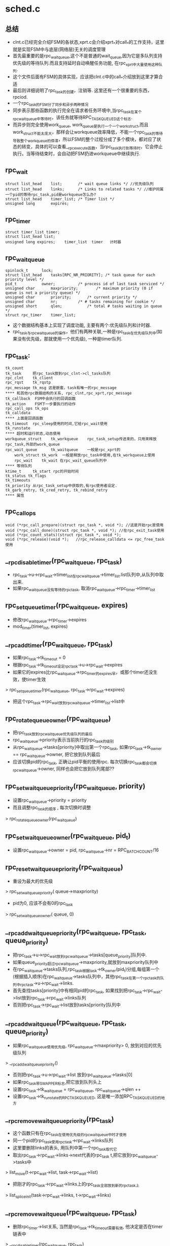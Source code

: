 * sched.c

** 总结
   - clnt.c已经完全介绍FSM的各状态,xprt.c会介绍xprt_*对call_*的工作支持，这里就是实现FSM中与底层(网络层)无关的调度管理
   - 首先最重要的是rpc_wait_queue,这个不是普通的wait_queue,因为它是多队列支持优先级的等待队列.而且支持延时自动唤醒任务功能, 在rpc_xprt中大量使用这种队列.
   - 这个文件后面有FSM的具体实现，应该把clnt.c中的call_*介绍放到这里才算合适
   - 最后则详细说明了rpc_task的创建，注销等. 这里还有一个很重要的东西，rpciod.
   - 一个rpc_task的FSM分了同步和异步两种情况
   - 同步表示那些函数的执行完全在请求者任务环境中,当rpc_task在某个rpc_wait_queue中等待时，该任务就等待RPC_TASK_QUEUED这个标志.
   - 而异步则完全使用work_queue, work_queue是执行一个一个work_struct,而且work_struct不能太庞大，那样会让workqueue效率降低，不能一个rpc_task的等待导致整个workqueue的停滞，所以FSM的整个过程分成了多个模块，都对应了状态的转变，具体的可以查看__rpc_execute函数，当rpc_task执行到等待时，它会停止执行。当等待结束时，会自动把FSM扔进workqueue中继续执行.

** rpc_wait
   #+begin_src 
	struct list_head	list;		/* wait queue links */ //优先级队列
	struct list_head	links;		/* Links to related tasks */ //维护同属一个pid的等待rpc_task,pid是workqueue怎么办?
	struct list_head	timer_list;	/* Timer list */
	unsigned long		expires;   
   #+end_src

** rpc_timer
   #+begin_src 
	struct timer_list timer;
	struct list_head list;
	unsigned long expires;    timer_list  timer   计时器
   #+end_src
    
** rpc_wait_queue
   #+begin_src 
	spinlock_t		lock;
	struct list_head	tasks[RPC_NR_PRIORITY];	/* task queue for each priority level */
	pid_t			owner;			/* process id of last task serviced */
	unsigned char		maxpriority;		/* maximum priority (0 if queue is not a priority queue) */
	unsigned char		priority;		/* current priority */
	unsigned char		nr;			/* # tasks remaining for cookie */
	unsigned short		qlen;			/* total # tasks waiting in queue */
	struct rpc_timer	timer_list;   
   #+end_src
   - 这个数据结构基本上实现了调度功能, 主要有两个:优先级队列和计时器.
   - rpc_task与rpc_wait_queue的操作，他们有两种关联,一种是rpc_task在优先级队列中(如果没有优先级，那就使用一个优先级), 一种是timer队列.

** rpc_task:
   #+begin_src 
    tk_count
    tk_task     把rpc_task放到rpc_clnt->cl_tasks队列
    rpc_clnt    tk_client
    rpc_rqst    tk_rqstp
    rpc_message tk_msg 这是嵌套，task有唯一的rpc_message
    **** 和其他rpc数据结构的关系, rpc_clnt,rpc_xprt,rpc_message
    tk_callback  FSM中会执行的回调函数
    tk_action    FSM下一步要执行的动作   
    rpc_call_ops tk_ops
    tk_calldata
    **** 上面是回调函数
    tk_timeout  rpc_sleep使用的时间,它给rpc_wait使用
    tk_runstate
    **** 超时和运行状态,动态使用
    workqueue_struct    tk_workqueue    rpc_task_setup传进来的，只用来释放rpc_task,外部的work_queue
    rpc_wait_queue      tk_waitqueue    一般是rpc_xprt的
        work_struct tk_work  一般是释放rpc_task中使用,在tk_workqueue上使用
        rpc_wait    tk_wait 在rpc_wait_queue队列中
    **** 等待队列
    ktime_t     tk_start rpc的开始时间
    tk_status tk_flags 
    tk_timeouts
    tk_priority 从rpc_task_setup中获取的,有rpc使用者设定.
    tk_garb_retry, tk_cred_retry, tk_rebind_retry
    **** 属性
   #+end_src

** rpc_call_ops
   #+begin_src 
	void (*rpc_call_prepare)(struct rpc_task *, void *); //这是开始rpc是使用
	void (*rpc_call_done)(struct rpc_task *, void *); //在rpc_exit_task使用
	void (*rpc_count_stats)(struct rpc_task *, void *);
	void (*rpc_release)(void *);   //rpc_release_calldata <= rpc_free_task使用
   #+end_src

** __rpc_disable_timer(rpc_wait_queue, rpc_task)
   - rpc_task->u->rpc_wait->timer_list在rpc_wait_queue->timer_list.list队列中,从队列中取出来. 
   - 如果rpc_wait_queue没有等待的rpc_task, 取消rpc_wait_queue->rpc_timer->timer_list

** rpc_set_queue_timer(rpc_wait_queue, expires)
   - 修改rpc_wait_queue->rpc_timer->expires
   - mod_timer(timer_list, expires)

** __rpc_add_timer(rpc_wait_queue, rpc_task)
   - 如果rpc_task->tk_timeout = 0
   - 根据rpc_task->tk_timeout设定rpc_task->u->rpc_wait->expires
   - 如果它的expires比rpc_wait_queue->rpc_timer的expires早，或那个timer还没生效，使timer生效
   > rpc_set_queue_timer(rpc_wait_queue, rpc_task->rpc_wait->expires)
   - 把这个rpc_task->rpc_wait放到rpc_wait_queue->timer_list->list中

** rpc_rotate_queue_owner(rpc_wait_queue)
   - 把rpc_task放到rpc_wait_queue优先级队列的最后
   - rpc_wait_queue->priority表示当前执行的rpc_task的级别
   - 从rpc_wait_queue->tasks[priority]中取出第一个rpc_task, 如果rpc_task->tk_owner == rpc_wait_queue->owner, 把它放到队列最后
   - 应该切换pid的rpc_task, 正确让pid平衡的使用rpc. 每次切换rpc_task都会切换rpc_wait_queue->owner, 同样也会把它放到队列尾部??

** rpc_set_waitqueue_priority(rpc_wait_queue, priority)
   - 设置rpc_wait_queue->priority = priority 
   - 而且调整rpc_task的顺序 , 每次切换时调整
   > rpc_rotate_queue_owner(rpc_wait_queue)

** rpc_set_waitqueue_owner(rpc_wait_queue, pid_t)
   - 设置rpc_wait_queue->owner = pid, rpc_wait_queue->nr = RPC_BATCH_COUNT/16

** rpc_reset_waitqueue_priority(rpc_wait_queue)
   - 重设为最大的优先级
   > rpc_set_waitqueue_priority( queue->maxpriority)
   - pid为0, 应该不会有0的rpc_task
   > rpc_set_waitqueue_owner( queue, 0)

** __rpc_add_wait_queue_priority(rpc_wait_queue, rpc_task, queue_priority)
   - 把rpc_task->u->rpc_wait放到rpc_wait_queue->tasks[queue_priority]队列中.
   - 如果queue_priority超过rpc_wait_queue->maxpriority,就放到maxpriority队列中
   - 在rpc_wait_queue->tasks队列,rpc_task根据task->tk_owner(pid_t)分组,每组第一个(根据插入顺序)在rpc_wait_queue->tasks队列中，其他rpc_task在第一个rpc_task的队列中rpc_task->u->rpc_wait->links.
   - 首先查找tasks[priority]中有相同pid的rpc_task, 如果找到把rpc_task->rpc_wait->list放到rpc_task->rpc_wait->links队列
   - 否则把rpc_task->rpc_wait->list放到tasks[priority]队列中

** __rpc_add_wait_queue(rpc_wait_queue, rpc_task, queue_priority)
   - 如果rpc_wait_queue使用优先级, rpc_wait_queue->maxpriority> 0, 放到对应的优先级队列
   > __rpc_add_wait_queue_priority()
   - 否则把rpc_task->u->rpc_wait->list 放到rpc_wait_queue->tasks[0] 
   - 如果rpc_task带SWAPPER标志,把它放到队列头上
   - 设置rpc_task->tk_waitqueue = rpc_wait_queue, rpc_wait_queue->qlen ++
   - 设置rpc_task->tk_runstate的RPC_TASK_QUEUED, 这是唯一添加RPC_TASK_QUEUED的地方

** __rpc_remove_wait_queue_priority(rpc_task)
   - 这个函数只有在rpc_task在使用优先级的rpc_wait_queue中时才使用
   - 同一个pid的rpc_task使用rpc_task->rpc_wait->links队列
   - 这里要删除links的表头, 用队列中第一个rpc_task取代它
   - 取出rpc_task->rpc_wait->links->next代表的rpc_task t,把它放到rpc_wait_queue->tasks中
   > list_move(t->rpc_wait->list, task->rpc_wait->list)
   - 把刚才的rpc_task->rpc_wait->links上的rpc_task全部放到新的rpc_task上
   > list_splice_init(task->rpc_wait->links, t->rpc_wait->links)

** __rpc_remove_wait_queue(rpc_wait_queue, rpc_task)
   - 删除rpc_timer->list关系, 当然是rpc_task->tk_timeout需要有效, 他决定是否在timer链表中
   > __rpc_disable_timer(rpc_wait_queue, rpc_task)
   - 如果rpc_wait_queue使用优先级, 处理rpc_wait->links队列
   > __rpc_revmoe_wait_queue_priority(rpc_task) 
   - 然后释放rpc_wait->list 
   > list_del_(rpc_task->rpc_wait->list)
   - 设置rpc_wait_queue->qlen --

** __rpc_init_prority_wait_queue(rpc_wait_queue, qname, nr_queue)
   - 初始化rpc_wait_queue,包括rpc_wait_queue->tasks, maxpriority, name
   - rpc_wait_queue->rpc_timer的回调函数 __rpc_queue_timer_fn
   > rpc_reset_waitqueue_priority(rpc_wait_queue)

** rpc_init_priority_wait_queue(rpc_wait_queue, name)
   - 封装上面的函数, RPC_NR_PRIORITY = 4
   > __rpc_init_priority_wait_queue(rpc_wait_queue, name, RPC_NR_PRIORITY)

** rpc_init_wait_queue(rpc_wait_queue, name)
   - 不使用优先级的rpc_wait_queue
   > __rpc_init_priority_wait_queue(rpc_wait_queue, name, 1)

** rpc_destroy_wait_queue(rpc_wait_queue)
   - 注销timer
   > del_timer_sync(rpc_wait_queue->rpc_timer->timer)

** rpc_wait_bit_killable(work)
   - 这是sleep中使用的回调函数, 这里实现等待操作,也就是freezable_schedule. 这里也会检查fatal_signal,如果有致命信号，则返回错误ERESTARTSYS.

** rpc_set_active(rpc_task)
   - 给rpc_task->tk_runstate添加RPC_TASK_ACTIVE标志,在rpc_execute中使用,表示rpc_task进入FSM。

** rpc_complete_task(rpc_task)
   - 清除rpc_task->tk_runstate的RPC_TASK_ACTIVE标志, 唤醒等待这个位的任务, 减小rpc_task->tk_count,在rpc_release_task中使用，表示rpc_task退出FSM. 这个好像只有在FSM中调用.
   > bit_waitqueue(rpc_task->tk_runstate, RPC_TASK_ACTIVE)
   > __wake_up_locked_key()

** __rpc_wait_for_completion_task(rpc_task, action)
   - action如果不提供，使用默认的rpc_wait_bit_killable. 这个函数会循环调用,直到等待的位重置,一般这种函数都有schedule类似的操作. 
   - RPC_TASK_ACTIVE标志任务的结束, 可能给rpc使用者使用.
   > out_of_line_wait_on_bit(rpc_task->tk_runstate, RPC_TASK_ACTIVE, action, TASK_KILLABLE)

** rpc_wait_for_completion_task(rpc_task) 
   > __rpc_wait_for_completion_task(rpc_task, NULL)

** rpc_make_runnable(rpc_task)
   - 设置rpc_task->tk_runstate的RPC_TASK_RUNNING标志,同时去掉RPC_TASK_QUEUED标志.
   - 如果rpc_task是异步的, 让workqueue执行它; 如果rpc_task是同步的, 唤醒等待的任务.
   - 如果是异步,work_struct的回调函数是rpc_async_schedule,把它放到rpciod_workqueue上, 而rpc_async_schedule使用__rpc_execute，就是执行FSM
   > INIT_WORK(rpc_task->u->work_struct, rpc_async_schedule)
   > queue_work(rpciod_workqueue, rpc_task->u->work_struct)
   - 如果是同步,唤醒等待RPC_TASK_QUEUED位的任务,应该rpc的请求者
   > wake_up_bit(rpc_task->tk_runstate, RPC_TASK_QUEUED)

** __rpc_sleep_on_priority(rpc_wait_queue, rpc_task, rpc_action, queue_priority) 
   - 先把它添加到rpc_wait_queue->tasks队列里，设置FSM的下一个状态是rpc_action: rpc_task->tk_callback=action. 
   > __rpc_add_wait_queue(rpc_wait_queue, rpc_task, queue_priority)
   - 操作timer队列,同时修改rpc_wait_queue的计时器. 
   > __rpc_add_timer(rpc_wait_queue, rpc_task)
   - 这里要保证rpc_task->tk_callback=NULL，为何? 每次执行完rpc_task->tk_callback,__rpc_execute都会把它设为NULL. 
   - 设置rpc_task->tk_callback(action)

** rpc_sleep_on(rpc_wait_queue, rpc_task, rpc_action)
   - 只有rpc_task是active的时候，才能进行这些操作, 等待使用rpc_task->tk_priority. 看出了RPC_TASK_ACTIVE的用处.
   > __rpc_sleep_on_priority(rpc_wait_queue, rpc_task, action, rpc_task->tk_priority)

** rpc_sleep_on_priority(rpc_wait_queue, rpc_task, rpc_action, priority)
   > __rpc_sleep_on_priority(rpc_wait_queue, rpc_task, rpc_action, priority-RPC_PRIORITY_LOW)

** __rpc_do_wake_up_task(rpc_wait_queue, rpc_task)
   - 这里会把rpc_task从rpc_wait_queue中取出来，修改状态，让他开始执行
   - 从rpc_wait_queue中取出来，做各种链表操作
   > __rpc_remove_wait_queue(rpc_wait_queue, rpc_task) 
   - 修改rpc_task的runstate标志, 启动他的FSM
   > rpc_make_runnable(rpc_task)

** rpc_wake_up_task_queue_locked(rpc_wait_queue, rpc_task)
   - 如果rpc_task在队列中等待, rpc_wait_queue->tk_runstat&RPC_TASK_QUEUED !=0
   > __rpc_do_wake_up_task(rpc_wait_queue, rpc_task)

** rpc_wake_up_queued_task(rpc_wait_queue, rpc_task)
   > rpc_wake_up_task_queue_locked(rpc_wait_queue, rpc_task)
    上面的操作应该是为某个回调函数服务的.

** __rpc_find_next_queued_priority(rpc_wait_queue)
   - 这里是rpc_task实现的调度, 应该是优先级的队列操作. 出队是根据优先级和pid均衡决定的
   - 首先弄清楚rpc_wait_queue->tasks中的rpc_task, 有两层管理:
   - 一层是所有的相同pid的rpc_task放到一个队列中, rpc_wait->links
   - 不同pid的rpc_task放到rpc_wait_queue->tasks
   - 对于优先级的处理可能会有高优先级饿死
   - 首先处理当前优先级的队列rpc_wait_queue->priority, 获取队列上的第一个rpc_task
   - 如果他和上一个同属于一个rpc_task, 检查rpc_wait_queue->nr --, 如果>0, 可以调度,直接退出
   - 如果是0,需要切换rpc_task, 使用队列的下一个. 退出前更新rpc_wait_queue->nr/owner
   - 如果tasks[priority]为空,处理下一个优先级. 循环处理优先级队列.
   - 退出时设置rpc_wait_queue的priority,owner,nr

** __rpc_find_next_queued(rpc_wait_queue)
   - 如果rpc_wait_queue使用优先级
   > __rpc_find_next_queued_priority(rpc_wait_queue) 
   - 否则取出rpc_wait_queue->tasks[0]中的第一个

** rpc_wake_up_first(rpc_wait_queue, func, data)
   - 回调函数, 从rpc_wait_queue中选择一个rpc_task
   - 先找到一个rpc_task
   > __rpc_find_next_queued(rpc_wait_queue)
   - func决定是否要从rpc_wait_queue中唤醒,放到FSM中
   > func(rpc_task, data)
   - 如果返回true, 唤醒rpc_task 
   > rpc_wake_up_task_queue_locked(rpc_wait_queue, rpc_task)
   - 否则返回NULL
   - 如果func无效, 直接返回找到的rpc_task

** rpc_wake_up_next_func(rpc_task, data) 
   - 它可以作为上面的func，但它啥都不做，只返回true.

** rpc_wake_up_next(rpc_wait_queue)
   - 封装上面的两个函数,无条件唤醒一下.
   > rpc_wake_up_first(rpc_wait_queue, rpc_wake_up_next_func, NULL) 

** rpc_wake_up(rpc_wait_queue)
   - 遍历rpc_wait_queue->tasks上的所有rpc_task, 唤醒这些rpc_task
   -> rpc_wake_up_task_queue_locked(rpc_wait_queue, rpc_task)

** rpc_wake_up_status(rpc_wait_queue, state)
   - 遍历rpc_wait_queue->tasks上的所有rpc_task
   - 设置 rpc_task->tk_status = status
   > rpc_wake_up_task_queue_locked(rpc_wait_queue, rpc_task)

** __rpc_queue_timer_fn(ptr)
   - 这是rpc_wait_queue->rpc_timer->timer_list使用的回调函数. 他唤醒等待超时的rpc_task
   - 它遍历rpc_wait_queue->rpc_timer->list中所有rpc_task, 找到所有已经过期的rpc_task,唤醒他们，rpc_task->tk_status = -ETIMEOUT.
   > time_after_eq(now, rpc_task->rpc_wait->expires)
   > rpc_wake_up_task_queue_locked(rpc_wait_queue, rpc_task)
   - 最后如果rpc_timer->list不是空,继续设置timer
   > rpc_set_queue_timer(rpc_wait_queue, expires)
   - 有些rpc_task可能不会在rpc_timer队列上

** __rpc_atrun(rpc_task)
   - rpc_task->tk_status =0, 清除之前的结果

** rpc_delay(rpc_wait_queue, rpc_task, rpc_action) 
   - 使用全局的delay_queue,而且callback使用上面的函数，使它的状态为0.
   - 设置rpc_task->tk_timeout = delay, 放到rpc_wait_queue中时也会放到rpc_timer队列中
   > rpc_sleep_on(delay_queue, rpc_task, __rpc_atrun)
   - 应该不会有人主动唤醒delay_queue中的rpc_task

** rpc_prepare_task(rpc_task)
   - 这个还是FSM的操作,在rpc_init_task和restart_rpc中使用.
   > rpc_task->tk_ops->rpc_call_prepare(rpc_task, rpc_task->tk_calldata)

** rpc_init_task_statistics(rpc_task)
   - 初始化retry相关的参数

** rpc_reset_task_statistics(rpc_task)
   - 清除rpc_task->tk_timeout, tk_flags
   > rpc_init_task_statistics

** rpc_exit_task(rpc_task)
   - 清空rpc_task->tk_action, 在FSM里会检查到它是空的时候退出循环.
   > rpc_task->tk_ops->rpc_call_done()
   - 为何在rpc_task->tk_action不为空的时候使用.
   > xprt_release(rpc_task) 
   > rpc_reset_task_statistics(rpc_task)

** rpc_exit(rpc_task, status)
   - 异步方式使rpc请求结束, 设置rpc_task->tk_action=rpc_exit_task. 如果task在等待队列中,唤醒它.
   > rpc_wake_up_queued_task(rpc_task->rpc_wait_queue, rpc_task)

** rpc_release_calldata(rpc_call_ops, calldata)
   - 这是在free rpc_task时使用.
   > rpc_call_ops->rpc_release(calldata)

** __rpc_execute(rpc_task)
   - 这是调度的主要执行函数，通过它实现状态转变，把整个rpc过程分成一个一个的work_struct. 其执行过程是一个循环的过程:
   - 首先找要执行的状态函数, 如果rpc_task->tk_callback有效，使用它, 并改为NULL，否则使用rpc_task->tk_action, 而且把它设为NULL 
   - 如果没有可用的状态函数,直接退出
   - 执行状态函数
   - 如果rpc_task没有到队列中, 继续循环. rpc_task->tk_runstate&RPC_TASK_QUEUED.
   - 否则,它在队列中,FSM必须停止等待, 如掉RPC_TASK_RUNNING标志
   - 对于异步任务, 可直接退出函数, 当他在队列中释放时,会自动使用work_struct恢复FSM
   > task_is_async()
   - 对于同步任务, 等待RPC_TASK_QUEUED标志, 而且重新运行时设置RPC_TASK_RUNNING
   > out_of_line_wait_on_bit(rpc_task->tk_runstate, RPC_TASK_QUEUED, rpc_wait_bit_killable, TASK_KILLABLE)
   - 最后退出循环就使用rpc_task的销毁动作, 释放整个rpc_task
   > rpc_release_task(rpc_task)

** rpc_execute(rpc_task)
   - 启动FSM, 设置RPC_TASK_ACTIVE
   > rpc_set_active(rpc_task)
   - 开始应该不在队列中,但设置RPC_TASK_RUNNING
   > rpc_make_runnable(rpc_task)
   - 如果rpc_task不是异步的,直接开始执行. 如果异步，就不使用这个，只需把它加到workqueue即可,这些在rpc_make_runnable中实现.
   > __rpc_execute(rpc_task)
     

** rpc_async_schedule(work_struct)
   > __rpc_exeute(work_struct=>rpc_task)

** 总结
   - 整理一下rpc_task->tk_runstate的使用
   - RPC_TASK_QUEUED: 表示他在rpc_wait_queue中
        * 添加  __rpc_add_wait_queue
        * 清除  rpc_make_runnable
        * 等待  __rpc_execute 使用它实现同步等待
        * 其他都是判断
   - RPC_TASK_RUNNING: 表示它在执行,和RPC_TASK_QUEUED类似
        * 添加  rpc_make_runnable, __rpc_execute
        * 清除  __rpc_execute
   - RPC_TASK_ACTIVE: 表示他还在FSM中执行
        * 添加  rpc_set_active <= rpc_execute
        * 清楚  rpc_complete_task 
        * 等待  __rpc_wait_for_completion_task, rpc_complete_task<= rpc_release_task


** rpc_malloc(rpc_task, size)
   - 这个函数会在work_struct中执行，因此不能sleep,导致workqueue hang
   - 如果size < RPC_BUFFER_MAXSIZE, 使用mempook. gfp为GFP_ATOMIC或GFP_NOWAIT. 

** rpc_free(buffer)
   - buffer => rpc_buffer 根据rpc_buffer->len,释放rpc_buffer

** rpc_init_task(rpc_task, rpc_task_setup)
   - 根据rpc_task_setup设置rpc_task
   - tk_flags
   - tk_ops
   - tk_calldata
   - tk_priority
   - tk_owner = current->tgid, 对于非IO操作好理解,对于IO,不就是backend_dev的线程?
   - tk_workqueue
   - tk_action = rpc_prepare_task  默认的准备函数，代替rpc_task->tk_ops->rpc_call_prepare

** rpc_alloc_task
   - 从rpc_task_mempool中分配一个rpc_task

** rpc_new_task(rpc_task_setup)
   > rpc_alloc_task
   > rpc_init_task

** rpc_free_task(rpc_task)
   - 如果rpc_task->tk_flags&RPC_TASK_DYNAMIC, 则释放内存给rpc_task_mempool, 如果不是就算静态的? 这里完成最终释放动作，其他都是这样那样的调用它.
   - 只是释放了calldata
   > rpc_release_calldata(rpc_call_ops, calldata)

** rpc_async_release(work_struct)
   - 这是rpc_task->u->work_struct的函数, 放到rpc_task->tk_workqueue中
   > rpc_free_task(work=>rpc_task)

** rpc_release_resources_task(rpc_task)
   - 这是释放资源，注销rpc_task之前完成的动作.
   > xprt->release(rpc_task)
   - rpc_auth
   > put_rpccred(rpc_task->rpc_message->rpc_cred)
   - 释放rpc_clnt的资源
   > rpc_task_release_client(rpc_task)

** rpc_final_put_task(rpc_task, workqueue_struct)
   - 释放rpc_task, callback资源和本身
   - 如果参数的workqueue_struct有效, 利用rpc_task->u->work_struct,回调函数为rpc_async_release, 把它放到队列中. 这个队列是rpc_task_setup传过来的，在nfs中，就是它自己创建的workqueue.
   - 否则释放
   > rpc_free_task(rpc_task)
    
** rpc_do_put_task(rpc_task, workqueue_struct)
   - 减小rpc_task->tk_count，如果减到0，做销毁动作
   > rpc_release_resources_task(rpc_task)
   > rpc_final_put_task(rpc_task, workqueue_struct)

** rpc_put_task(rpc_task)
   - 就是同步注销呗, 不是用work_struct. 这是是外部使用的接口.
   > rpc_do_put_task(rpc_task, NULL)

** rpc_put_task_async
   > rpc_do_put_task(rpc_task, rpc_task->tk_workqueue)

** rpc_release_task(rpc_task)
   - 这个函数在__rpc_execute中最后执行
   -> rpc_release_resources_task(rpc_task)
   - 这里释放rpc_task计数方式有些复杂
   - rpc_task异步, 而且rpc_task->tk_count !=1, 或者rpc_task是同步的, rpc_task->tk_count !=2, 其他人在使用, 而且等待RPC_TASK_ACTIVE标志, 先唤醒它们
   > rpc_complete_task(rpc_task)
   - 否则减小rpc_task->tk_count
   - 如果tk_count为0 
   > rpc_final_put_task(rpc_task, rpc_task->tk_waitqueue)

** rpciod_up() / rpciod_down()
   - module_get/module_put

** rpciod_start()
   - 给rpciod_workqueue
   > alloc_workqueue(..) 
    
** rpciod_start()
   > destroy_workqueue()
    
** 总结
   - 从逻辑上来说,rpc client的功能分成2部分，上部分是rpc_task,它抽象了rpc请求的过程,把rpc的请求过程表示为FSM, 给socket层提供接口;下部分是rpc_xprt,它实现了FSM中的状态功能.
   - rpc_task的生命过程如下(rpc_run_task)
    - 准备rpc_task_setup, rpc_clnt已经创建，这里主要rpc_procedure和调用参数处理.
    - 创建rpc_new_task,使用rpc_task_setup初始化它.
    - 关联rpc_clnt      rpc_task_set_client
    - 拷贝rpc_message   rpc_task_set_rpc_message
    - rpc_call_start    准备FSM的启动函数, 如果没有设置的话
    - rpc_execute       启动它
    - 应该就是调用者释放rpc_task.
   - 但是rpc_task和rpc_xprt关系非常紧密，在FSM中，rpc_task使用的所有状态都需要rpc_xprt做实现对应的功能。由于rpc_clnt的创建没大有实际意义,所以rpc_xprt应该有许多操作. 
